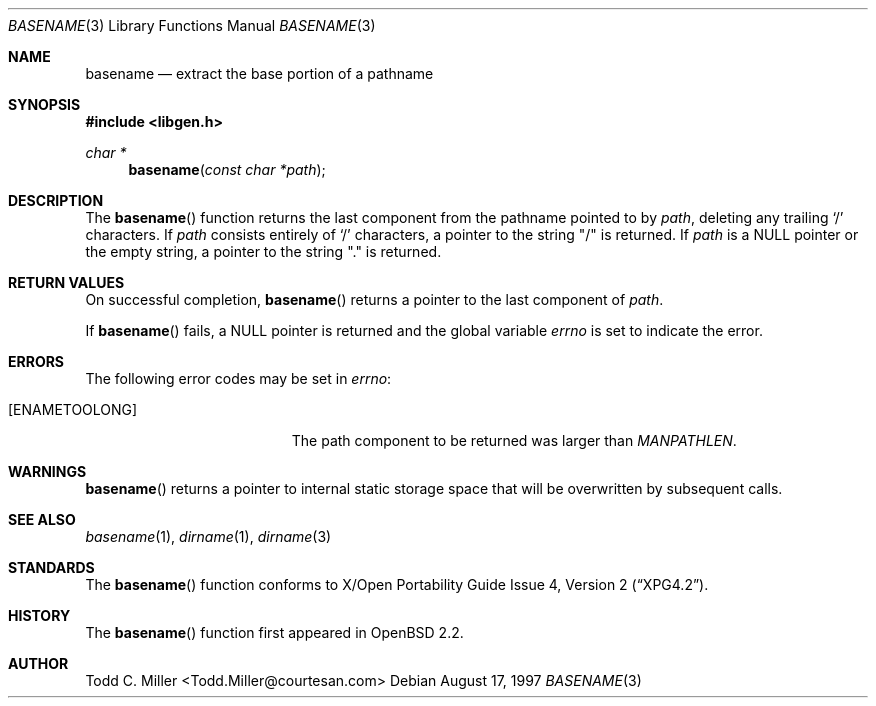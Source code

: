 .\"
.\" Copyright (c) 1997 Todd C. Miller <Todd.Miller@courtesan.com>
.\" All rights reserved.
.\"
.\" Redistribution and use in source and binary forms, with or without
.\" modification, are permitted provided that the following conditions
.\" are met:
.\" 1. Redistributions of source code must retain the above copyright
.\"    notice, this list of conditions and the following disclaimer.
.\" 2. Redistributions in binary form must reproduce the above copyright
.\"    notice, this list of conditions and the following disclaimer in the
.\"    documentation and/or other materials provided with the distribution.
.\" 3. The name of the author may not be used to endorse or promote products
.\"    derived from this software without specific prior written permission.
.\"
.\" THIS SOFTWARE IS PROVIDED ``AS IS'' AND ANY EXPRESS OR IMPLIED WARRANTIES,
.\" INCLUDING, BUT NOT LIMITED TO, THE IMPLIED WARRANTIES OF MERCHANTABILITY
.\" AND FITNESS FOR A PARTICULAR PURPOSE ARE DISCLAIMED.  IN NO EVENT SHALL
.\" THE AUTHOR BE LIABLE FOR ANY DIRECT, INDIRECT, INCIDENTAL, SPECIAL,
.\" EXEMPLARY, OR CONSEQUENTIAL DAMAGES (INCLUDING, BUT NOT LIMITED TO,
.\" PROCUREMENT OF SUBSTITUTE GOODS OR SERVICES; LOSS OF USE, DATA, OR PROFITS;
.\" OR BUSINESS INTERRUPTION) HOWEVER CAUSED AND ON ANY THEORY OF LIABILITY,
.\" WHETHER IN CONTRACT, STRICT LIABILITY, OR TORT (INCLUDING NEGLIGENCE OR
.\" OTHERWISE) ARISING IN ANY WAY OUT OF THE USE OF THIS SOFTWARE, EVEN IF
.\" ADVISED OF THE POSSIBILITY OF SUCH DAMAGE.
.\"
.\" $OpenBSD: basename.3,v 1.8 1999/05/28 16:28:05 espie Exp $
.\"
.Dd August 17, 1997
.Dt BASENAME 3
.Os
.Sh NAME
.Nm basename
.Nd extract the base portion of a pathname
.Sh SYNOPSIS
.Fd #include <libgen.h>
.Ft char *
.Fn basename "const char *path"
.Sh DESCRIPTION
The
.Fn basename
function
returns the last component from the pathname pointed to by
.Ar path ,
deleting any trailing
.Sq \&/
characters.  If
.Ar path
consists entirely of
.Sq \&/
characters, a pointer to the string
.Qq \&/
is returned.  If
.Ar path
is a NULL pointer or the empty string, a pointer to the string
.Qq \&.
is returned.
.Sh RETURN VALUES
On successful completion,
.Fn basename
returns a pointer to the last component of
.Ar path .
.Pp
If
.Fn basename
fails, a NULL pointer is returned and the global variable
.Va errno
is set to indicate the error.
.Sh ERRORS
The following error codes may be set in
.Va errno :
.Bl -tag -width Er
.It Bq Er ENAMETOOLONG
The path component to be returned was larger than
.Va MANPATHLEN .
.El
.Sh WARNINGS
.Fn basename
returns a pointer to internal static storage space that will be overwritten
by subsequent calls.
.Sh SEE ALSO
.Xr basename 1 ,
.Xr dirname 1 ,
.Xr dirname 3
.Sh STANDARDS
The
.Fn basename
function conforms to
.St -xpg4.2 .
.Sh HISTORY
The
.Fn basename
function first appeared in
.Ox 2.2 .
.Sh AUTHOR
.nf
Todd C. Miller <Todd.Miller@courtesan.com>
.fi
